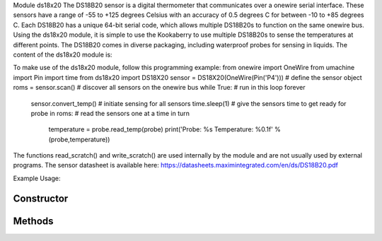 Module ds18x20
The DS18B20 sensor is a digital thermometer that communicates over a onewire serial interface.  These sensors have a range of -55 to +125 degrees Celsius with an accuracy of 0.5 degrees C for between -10 to +85 degrees C. Each DS18B20 has a unique 64-bit serial code, which allows multiple DS18B20s to function on the same onewire bus. Using the ds18x20 module, it is simple to use the Kookaberry to use multiple DS18B20s to sense the temperatures at different points.  The DS18B20 comes in diverse packaging, including waterproof probes for sensing in liquids.
The content of the ds18x20 module is:
 
To make use of the ds18x20 module, follow this programming example:
from onewire import OneWire
from umachine import Pin
import time
from ds18x20 import DS18X20
sensor = DS18X20(OneWire(Pin('P4'))) # define the sensor object
roms = sensor.scan() # discover all sensors on the onewire bus
while True: # run in this loop forever
    sensor.convert_temp() # initiate sensing for all sensors
    time.sleep(1) # give the sensors time to get ready
    for probe in roms: # read the sensors one at a time in turn
        temperature = probe.read_temp(probe)
        print('Probe: %s Temperature: %0.1f' % (probe,temperature))

The functions read_scratch() and write_scratch() are used internally by the module and are not usually used by external programs.
The sensor datasheet is available here: https://datasheets.maximintegrated.com/en/ds/DS18B20.pdf 



Example Usage::



Constructor
-----------

.. class:: 
    

Methods
-------

.. method:: 
    

